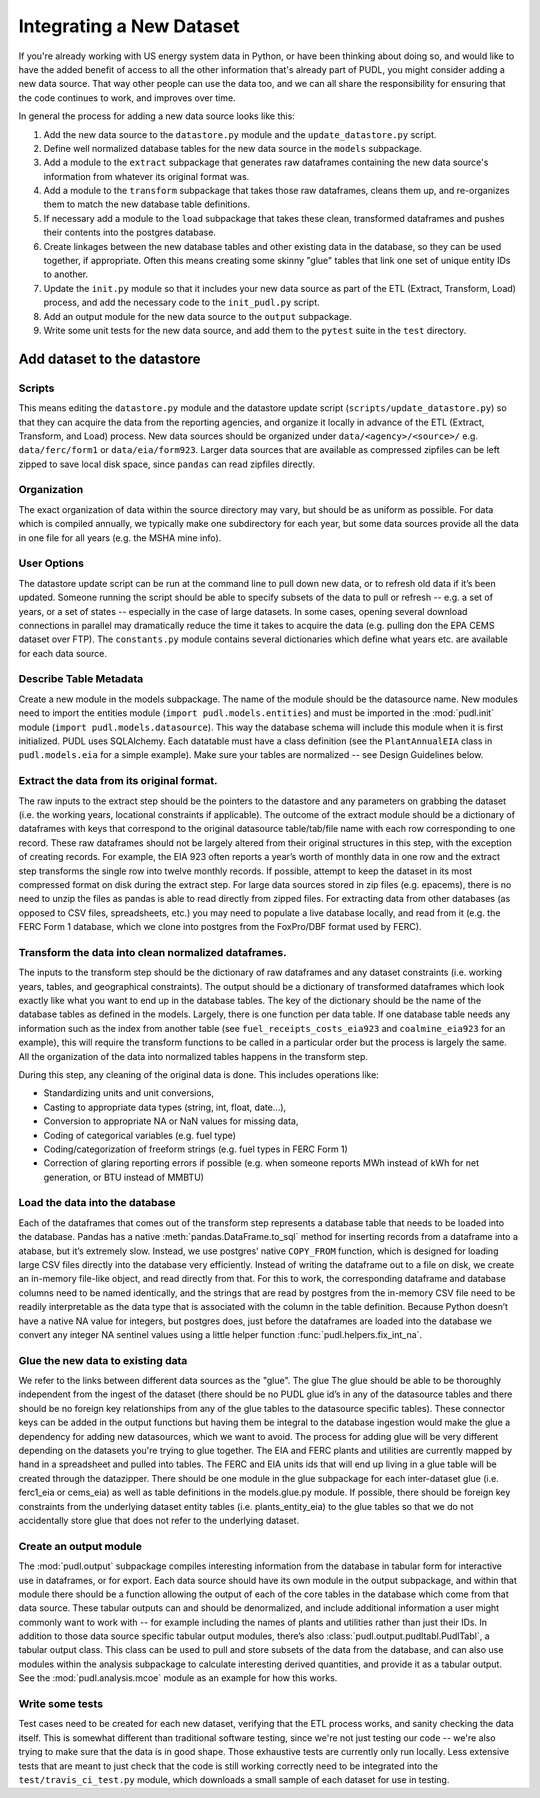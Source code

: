 ===============================================================================
Integrating a New Dataset
===============================================================================

If you're already working with US energy system data in Python, or have been
thinking about doing so, and would like to have the added benefit of access to
all the other information that's already part of PUDL, you might consider
adding a new data source. That way other people can use the data too, and we
can all share the responsibility for ensuring that the code continues to work,
and improves over time.

In general the process for adding a new data source looks like this:

#. Add the new data source to the ``datastore.py`` module and the
   ``update_datastore.py`` script.
#. Define well normalized database tables for the new data source in the
   ``models`` subpackage.
#. Add a module to the ``extract`` subpackage that generates raw dataframes
   containing the new data source's information from whatever its original
   format was.
#. Add a module to the ``transform`` subpackage that takes those raw
   dataframes, cleans them up, and re-organizes them to match the new database
   table definitions.
#. If necessary add a module to the ``load`` subpackage that takes these clean,
   transformed dataframes and pushes their contents into the postgres database.
#. Create linkages between the new database tables and other existing data in
   the database, so they can be used together, if appropriate. Often this means
   creating some skinny "glue" tables that link one set of unique entity IDs to
   another.
#. Update the ``init.py`` module so that it includes your new data source as
   part of the ETL (Extract, Transform, Load) process, and add the necessary
   code to the ``init_pudl.py`` script.
#. Add an output module for the new data source to the ``output`` subpackage.
#. Write some unit tests for the new data source, and add them to the
   ``pytest`` suite in the ``test`` directory.

-------------------------------------------------------------------------------
Add dataset to the datastore
-------------------------------------------------------------------------------

Scripts
^^^^^^^

This means editing the ``datastore.py`` module and the datastore update script
(``scripts/update_datastore.py``) so that they can acquire the data from the
reporting agencies, and organize it locally in advance of the ETL (Extract,
Transform, and Load) process. New data sources should be organized under
``data/<agency>/<source>/`` e.g. ``data/ferc/form1`` or ``data/eia/form923``.
Larger data sources that are available as compressed zipfiles can be left
zipped to save local disk space, since ``pandas`` can read zipfiles directly.

Organization
^^^^^^^^^^^^

The exact organization of data within the source directory may vary, but should
be as uniform as possible. For data which is compiled annually, we typically
make one subdirectory for each year, but some data sources provide all the data
in one file for all years (e.g. the MSHA mine info).

User Options
^^^^^^^^^^^^

The datastore update script can be run at the command line to pull down new
data, or to refresh old data if it’s been updated. Someone running the script
should be able to specify subsets of the data to pull or refresh -- e.g. a set
of years, or a set of states -- especially in the case of large datasets. In
some cases, opening several download connections in parallel may dramatically
reduce the time it takes to acquire the data (e.g. pulling don the EPA CEMS
dataset over FTP). The ``constants.py`` module contains several dictionaries
which define what years etc. are available for each data source.

Describe Table Metadata
^^^^^^^^^^^^^^^^^^^^^^^

Create a new module in the models subpackage. The name of the module should be
the datasource name. New modules need to import the entities module (``import
pudl.models.entities``) and must be imported in the :mod:`pudl.init` module
(``import pudl.models.datasource``). This way the database schema will include
this module when it is first initialized. PUDL uses SQLAlchemy. Each datatable
must have a class definition (see the ``PlantAnnualEIA`` class in
``pudl.models.eia`` for a simple example). Make sure your tables are normalized
-- see Design Guidelines below.

Extract the data from its original format.
^^^^^^^^^^^^^^^^^^^^^^^^^^^^^^^^^^^^^^^^^^

The raw inputs to the extract step should be the pointers to the datastore and
any parameters on grabbing the dataset (i.e. the working years, locational
constraints if applicable). The outcome of the extract module should be a
dictionary of dataframes with keys that correspond to the original datasource
table/tab/file name with each row corresponding to one record. These raw
dataframes should not be largely altered from their original structures in this
step, with the exception of creating records. For example, the EIA 923 often
reports a year’s worth of monthly data in one row and the extract step
transforms the single row into twelve monthly records.  If possible, attempt to
keep the dataset in its most compressed format on disk during the extract step.
For large data sources stored in zip files (e.g. epacems), there is no need to
unzip the files as pandas is able to read directly from zipped files. For
extracting data from other databases (as opposed to CSV files, spreadsheets,
etc.) you may need to populate a live database locally, and read from it (e.g.
the FERC Form 1 database, which we clone into postgres from the FoxPro/DBF
format used by FERC).

Transform the data into clean normalized dataframes.
^^^^^^^^^^^^^^^^^^^^^^^^^^^^^^^^^^^^^^^^^^^^^^^^^^^^

The inputs to the transform step should be the dictionary of raw dataframes and
any dataset constraints (i.e. working years, tables, and geographical
constraints). The output should be a dictionary of transformed dataframes which
look exactly like what you want to end up in the database tables. The key of
the dictionary should be the name of the database tables as defined in the
models. Largely, there is one function per data table. If one database table
needs any information such as the index from another table (see
``fuel_receipts_costs_eia923`` and ``coalmine_eia923`` for an example), this
will require the transform functions to be called in a particular order but the
process is largely the same. All the organization of the data into normalized
tables happens in the transform step.

During this step, any cleaning of the original data is done. This includes
operations like:


* Standardizing units and unit conversions,
* Casting to appropriate data types (string, int, float, date...),
* Conversion to appropriate NA or NaN values for missing data,
* Coding of categorical variables (e.g. fuel type)
* Coding/categorization of freeform strings (e.g. fuel types in FERC Form 1)
* Correction of glaring reporting errors if possible (e.g. when someone
  reports MWh instead of kWh for net generation, or BTU instead of MMBTU)

Load the data into the database
^^^^^^^^^^^^^^^^^^^^^^^^^^^^^^^

Each of the dataframes that comes out of the transform step represents a
database table that needs to be loaded into the database. Pandas has a native
:meth:`pandas.DataFrame.to_sql` method for inserting records from a dataframe
into a atabase, but it’s extremely slow. Instead, we use postgres’ native
``COPY_FROM`` function, which is designed for loading large CSV files directly
into the database very efficiently. Instead of writing the dataframe out to a
file on disk, we create an in-memory file-like object, and read directly from
that. For this to work, the corresponding dataframe and database columns need
to be named identically, and the strings that are read by postgres from the
in-memory CSV file need to be readily interpretable as the data type that is
associated with the column in the table definition. Because Python doesn’t have
a native NA value for integers, but postgres does, just before the dataframes
are loaded into the database we convert any integer NA sentinel values using a
little helper function :func:`pudl.helpers.fix_int_na`.

Glue the new data to existing data
^^^^^^^^^^^^^^^^^^^^^^^^^^^^^^^^^^

We refer to the links between different data sources as the "glue". The glue
The glue should be able to be thoroughly independent from the ingest of the
dataset (there should be no PUDL glue id’s in any of the datasource tables and
there should be no foreign key relationships from any of the glue tables to the
datasource specific tables). These connector keys can be added in the output
functions but having them be integral to the database ingestion would make the
glue a dependency for adding new datasources, which we want to avoid. The
process for adding glue will be very different depending on the datasets you're
trying to glue together. The EIA and FERC plants and utilities are currently
mapped by hand in a spreadsheet and pulled into tables. The FERC and EIA units
ids that will end up living in a glue table will be created through the
datazipper. There should be one module in the glue subpackage for each
inter-dataset glue (i.e. ferc1_eia or  cems_eia) as well as table definitions
in the models.glue.py module. If possible, there should be foreign key
constraints from the underlying dataset entity tables (i.e. plants_entity_eia)
to the glue tables so that we do not accidentally store glue that does not
refer to the underlying dataset.

Create an output module
^^^^^^^^^^^^^^^^^^^^^^^

The :mod:`pudl.output` subpackage compiles interesting information from the
database in tabular form for interactive use in dataframes, or for export. Each
data source should have its own module in the output subpackage, and within
that module there should be a function allowing the output of each of the core
tables in the database which come from that data source.  These tabular outputs
can and should be denormalized, and include additional information a user might
commonly want to work with -- for example including the names of plants and
utilities rather than just their IDs. In addition to those data source specific
tabular output modules, there’s also :class:`pudl.output.pudltabl.PudlTabl`, a
tabular output class. This class can be used to pull and store subsets of the
data from the database, and can also use modules within the analysis subpackage
to calculate interesting derived quantities, and provide it as a tabular
output. See the :mod:`pudl.analysis.mcoe` module as an example for how this
works.

Write some tests
^^^^^^^^^^^^^^^^

Test cases need to be created for each new dataset, verifying that the ETL
process works, and sanity checking the data itself. This is somewhat different
than traditional software testing, since we're not just testing our code --
we're also trying to make sure that the data is in good shape. Those
exhaustive tests are currently only run locally. Less extensive tests that are
meant to just check that the code is still working correctly need to be
integrated into the ``test/travis_ci_test.py`` module, which downloads a small
sample of each dataset for use in testing.

